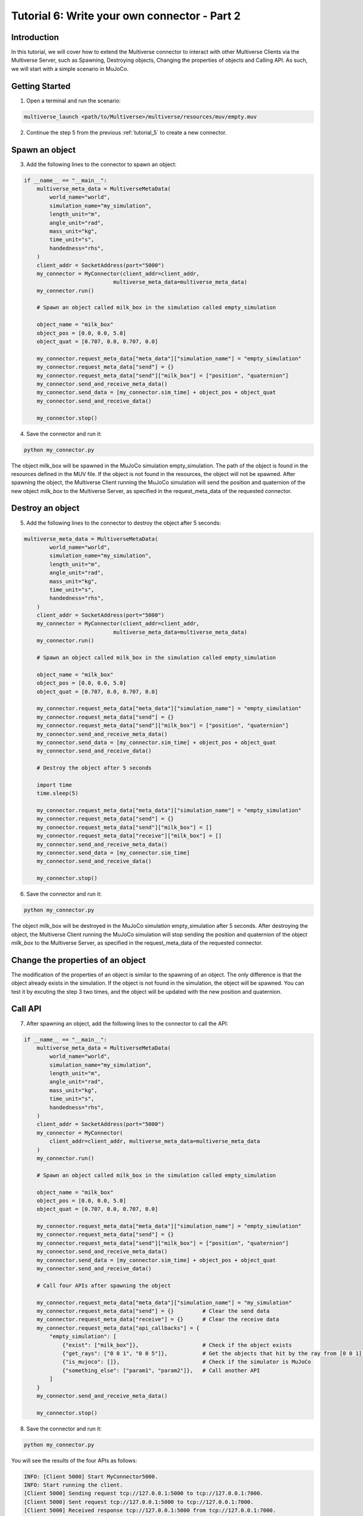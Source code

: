 .. _tutorial_6:

Tutorial 6: Write your own connector - Part 2
=============================================

Introduction
------------

In this tutorial, we will cover how to extend the Multiverse connector to interact with other Multiverse Clients via the Multiverse Server,
such as Spawning, Destroying objects, Changing the properties of objects and Calling API.
As such, we will start with a simple scenario in MuJoCo.

Getting Started
---------------

1. Open a terminal and run the scenario:

.. code-block:: console

    multiverse_launch <path/to/Multiverse>/multiverse/resources/muv/empty.muv

2. Continue the step 5 from the previous :ref:`tutorial_5` to create a new connector.

Spawn an object
---------------

3. Add the following lines to the connector to spawn an object:

.. code-block:: python

    if __name__ == "__main__":
        multiverse_meta_data = MultiverseMetaData(
            world_name="world",
            simulation_name="my_simulation",
            length_unit="m",
            angle_unit="rad",
            mass_unit="kg",
            time_unit="s",
            handedness="rhs",
        )
        client_addr = SocketAddress(port="5000")
        my_connector = MyConnector(client_addr=client_addr,
                                multiverse_meta_data=multiverse_meta_data)
        my_connector.run()

        # Spawn an object called milk_box in the simulation called empty_simulation

        object_name = "milk_box"
        object_pos = [0.0, 0.0, 5.0]
        object_quat = [0.707, 0.0, 0.707, 0.0]

        my_connector.request_meta_data["meta_data"]["simulation_name"] = "empty_simulation"
        my_connector.request_meta_data["send"] = {}
        my_connector.request_meta_data["send"]["milk_box"] = ["position", "quaternion"]
        my_connector.send_and_receive_meta_data()
        my_connector.send_data = [my_connector.sim_time] + object_pos + object_quat
        my_connector.send_and_receive_data()

        my_connector.stop()

4. Save the connector and run it:

.. code-block:: console

    python my_connector.py

The object milk_box will be spawned in the MuJoCo simulation empty_simulation. 
The path of the object is found in the resources defined in the MUV file.
If the object is not found in the resources, the object will not be spawned.
After spawning the object, the Multiverse Client running the MuJoCo simulation will send the position and quaternion of the new object `milk_box` to the Multiverse Server,
as specified in the request_meta_data of the requested connector.

Destroy an object
-----------------

5. Add the following lines to the connector to destroy the object after 5 seconds:

.. code-block:: python

    multiverse_meta_data = MultiverseMetaData(
            world_name="world",
            simulation_name="my_simulation",
            length_unit="m",
            angle_unit="rad",
            mass_unit="kg",
            time_unit="s",
            handedness="rhs",
        )
        client_addr = SocketAddress(port="5000")
        my_connector = MyConnector(client_addr=client_addr,
                                multiverse_meta_data=multiverse_meta_data)
        my_connector.run()

        # Spawn an object called milk_box in the simulation called empty_simulation

        object_name = "milk_box"
        object_pos = [0.0, 0.0, 5.0]
        object_quat = [0.707, 0.0, 0.707, 0.0]

        my_connector.request_meta_data["meta_data"]["simulation_name"] = "empty_simulation"
        my_connector.request_meta_data["send"] = {}
        my_connector.request_meta_data["send"]["milk_box"] = ["position", "quaternion"]
        my_connector.send_and_receive_meta_data()
        my_connector.send_data = [my_connector.sim_time] + object_pos + object_quat
        my_connector.send_and_receive_data()

        # Destroy the object after 5 seconds

        import time
        time.sleep(5)

        my_connector.request_meta_data["meta_data"]["simulation_name"] = "empty_simulation"
        my_connector.request_meta_data["send"] = {}
        my_connector.request_meta_data["send"]["milk_box"] = []
        my_connector.request_meta_data["receive"]["milk_box"] = []
        my_connector.send_and_receive_meta_data()
        my_connector.send_data = [my_connector.sim_time]
        my_connector.send_and_receive_data()

        my_connector.stop()

6. Save the connector and run it:

.. code-block:: console

    python my_connector.py

The object milk_box will be destroyed in the MuJoCo simulation empty_simulation after 5 seconds.
After destroying the object, the Multiverse Client running the MuJoCo simulation will stop sending the position and quaternion of the object `milk_box` to the Multiverse Server,
as specified in the request_meta_data of the requested connector.

Change the properties of an object
----------------------------------

The modification of the properties of an object is similar to the spawning of an object.
The only difference is that the object already exists in the simulation.
If the object is not found in the simulation, the object will be spawned.
You can test it by excuting the step 3 two times, and the object will be updated with the new position and quaternion.

Call API
--------

7. After spawning an object, add the following lines to the connector to call the API:

.. code-block:: python

    if __name__ == "__main__":
        multiverse_meta_data = MultiverseMetaData(
            world_name="world",
            simulation_name="my_simulation",
            length_unit="m",
            angle_unit="rad",
            mass_unit="kg",
            time_unit="s",
            handedness="rhs",
        )
        client_addr = SocketAddress(port="5000")
        my_connector = MyConnector(
            client_addr=client_addr, multiverse_meta_data=multiverse_meta_data
        )
        my_connector.run()

        # Spawn an object called milk_box in the simulation called empty_simulation

        object_name = "milk_box"
        object_pos = [0.0, 0.0, 5.0]
        object_quat = [0.707, 0.0, 0.707, 0.0]

        my_connector.request_meta_data["meta_data"]["simulation_name"] = "empty_simulation"
        my_connector.request_meta_data["send"] = {}
        my_connector.request_meta_data["send"]["milk_box"] = ["position", "quaternion"]
        my_connector.send_and_receive_meta_data()
        my_connector.send_data = [my_connector.sim_time] + object_pos + object_quat
        my_connector.send_and_receive_data()

        # Call four APIs after spawning the object

        my_connector.request_meta_data["meta_data"]["simulation_name"] = "my_simulation"
        my_connector.request_meta_data["send"] = {}         # Clear the send data
        my_connector.request_meta_data["receive"] = {}      # Clear the receive data
        my_connector.request_meta_data["api_callbacks"] = {
            "empty_simulation": [
                {"exist": ["milk_box"]},                    # Check if the object exists
                {"get_rays": ["0 0 1", "0 0 5"]},           # Get the objects that hit by the ray from [0 0 1] to [0 0 5]
                {"is_mujoco": []},                          # Check if the simulator is MuJoCo
                {"something_else": ["param1", "param2"]},   # Call another API
            ]
        }
        my_connector.send_and_receive_meta_data()

        my_connector.stop()

8. Save the connector and run it:

.. code-block:: console

    python my_connector.py

You will see the results of the four APIs as follows:

.. code-block:: console

    INFO: [Client 5000] Start MyConnector5000.
    INFO: Start running the client.
    [Client 5000] Sending request tcp://127.0.0.1:5000 to tcp://127.0.0.1:7000.
    [Client 5000] Sent request tcp://127.0.0.1:5000 to tcp://127.0.0.1:7000.
    [Client 5000] Received response tcp://127.0.0.1:5000 from tcp://127.0.0.1:7000.
    [Client 5000] Opened the socket tcp://127.0.0.1:5000.
    [Client 5000] Start.
    INFO: Sending request meta data: {'meta_data': {'angle_unit': 'rad', 'handedness': 'rhs', 'length_unit': 'm', 'mass_unit': 'kg', 'simulation_name': 'empty_simulation', 'time_unit': 's', 'world_name': 'world'}, 'send': {'milk_box': ['position', 'quaternion']}, 'receive': {}}
    INFO: Received response meta data: {'meta_data': {'angle_unit': 'rad', 'handedness': 'rhs', 'length_unit': 'm', 'mass_unit': 'kg', 'simulation_name': 'empty_simulation', 'time_unit': 's', 'world_name': 'world'}, 'send': {'milk_box': {'position': [5.115300022826556e-18, 3.703495798793672e-18, 0.02989224457978379], 'quaternion': [0.7071067811865475, 4.130162651383842e-17, 0.7071067811865475, -2.5531090745860042e-17]}}, 'time': 1538.8849999705408}
    INFO: Sending data: [0.004271030426025391, 0.0, 0.0, 5.0, 0.707, 0.0, 0.707, 0.0]
    [Client 5000] Starting the communication (send: [7 - 0 - 0], receive: [0 - 0 - 0]).
    INFO: Received data: [1538.8999999705406]
    INFO: Sending request meta data: {'meta_data': {'angle_unit': 'rad', 'handedness': 'rhs', 'length_unit': 'm', 'mass_unit': 'kg', 'simulation_name': 'my_simulation', 'time_unit': 's', 'world_name': 'world'}, 'send': {}, 'receive': {}, 'api_callbacks': {'empty_simulation': [{'exist': ['milk_box']}, {'get_rays': ['0 0 1', '0 0 5']}, {'is_mujoco': []}, {'something_else': ['param1', 'param2']}]}}
    INFO: Received response meta data: {'api_callbacks_response': {'empty_simulation': [{'exist': ['yes']}, {'get_rays': ['milk_box 3.969843']}, {'is_mujoco': ['true']}, {'something_else': ['not implemented']}]}, 'meta_data': {'angle_unit': 'rad', 'handedness': 'rhs', 'length_unit': 'm', 'mass_unit': 'kg', 'simulation_name': 'my_simulation', 'time_unit': 's', 'world_name': 'world'}, 'time': 1538.9039999705406}

The connector will call the four APIs after spawning the object `milk_box` in the MuJoCo simulation empty_simulation.
The Multiverse Client running the MuJoCo simulation will send the results of the APIs to the Multiverse Server,
as specified in the request_meta_data of your requested connector.
Then the Multiverse Server will send the results to your requested connector.
The first API checks if the object `milk_box` exists in the simulation, the answer is `yes`.
The second API gets the objects that are hit by the ray from [0 0 1] to [0 0 5], the result is `milk_box 3.969843`, indicates that the object `milk_box` is hit by the ray at 3.969843 meters from the origin.
The third API checks if the simulator is MuJoCo, the answer is `true`.
The fourth API is not implemented, so the result is `not implemented`.

Conclusion
----------

Congratulations! You have successfully extended the Multiverse connector to interact with other Multiverse Clients via the Multiverse Server.
You have learned how to spawn an object, destroy an object, change the properties of an object, and call the API.